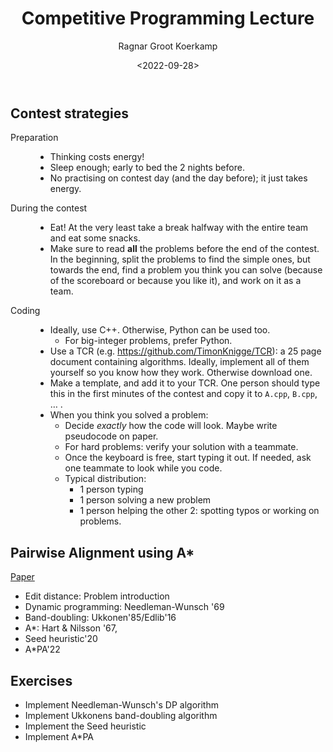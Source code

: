 #+title: Competitive Programming Lecture
#+HUGO_BASE_DIR: ../..
#+HUGO_TAGS: pairwise-alignment diagonal-transition astar gpu
#+HUGO_LEVEL_OFFSET: 1
#+HUGO_SECTION: notes
#+OPTIONS: ^:{}
#+hugo_auto_set_lastmod: nil
#+hugo_front_matter_key_replace: author>authors
# #+bibliography: local-bib.bib
#+cite_export: csl
#+toc: headlines 3
#+date: <2022-09-28>
#+author: Ragnar Groot Koerkamp

** Contest strategies

- Preparation ::
  - Thinking costs energy!
  - Sleep enough; early to bed the 2 nights before.
  - No practising on contest day (and the day before); it just takes energy.
- During the contest ::
  - Eat! At the very least take a break halfway with the entire team and eat some snacks.
  - Make sure to read *all* the problems before the end of the contest. In the
    beginning, split the problems to find the simple ones, but towards the end,
    find a problem you think you can solve (because of the scoreboard or because
    you like it), and work on it as a team.
- Coding ::
  - Ideally, use C++. Otherwise, Python can be used too.
    - For big-integer problems, prefer Python.
  - Use a TCR (e.g. [[https://github.com/TimonKnigge/TCR]]): a 25 page document
    containing algorithms. Ideally, implement all of them yourself so you know
    how they work. Otherwise download one.
  - Make a template, and add it to your TCR. One person should type this in the
    first minutes of the contest and copy it to ~A.cpp~, ~B.cpp~, ... .
  - When you think you solved a problem:
    - Decide /exactly/ how the code will look. Maybe write pseudocode on paper.
    - For hard problems: verify your solution with a teammate.
    - Once the keyboard is free, start typing it out. If needed, ask one
      teammate to look while you code.
    - Typical distribution:
      - 1 person typing
      - 1 person solving a new problem
      - 1 person helping the other 2: spotting typos or working on problems.

** Pairwise Alignment using A*
[[http://dx.doi.org/10.1101/2022.09.19.508631][Paper]]

- Edit distance: Problem introduction
- Dynamic programming: Needleman-Wunsch '69
- Band-doubling: Ukkonen'85/Edlib'16
- A*: Hart & Nilsson '67,
- Seed heuristic'20
- A*PA'22

** Exercises

- Implement Needleman-Wunsch's DP algorithm
- Implement Ukkonens band-doubling algorithm
- Implement the Seed heuristic
- Implement A*PA
